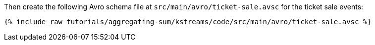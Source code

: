 Then create the following Avro schema file at `src/main/avro/ticket-sale.avsc` for the ticket sale events:

+++++
<pre class="snippet"><code class="avro">{% include_raw tutorials/aggregating-sum/kstreams/code/src/main/avro/ticket-sale.avsc %}</code></pre>
+++++

